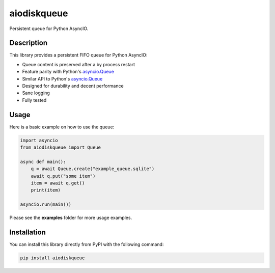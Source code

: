 aiodiskqueue
============

Persistent queue for Python AsyncIO.

|release| |python| |tests| |codecov| |docs| |pre-commit| |Code style: black|

Description
-----------

This library provides a persistent FIFO queue for Python AsyncIO:

- Queue content is preserved after a by process restart
- Feature parity with Python's `asyncio.Queue <https://docs.python.org/3/library/asyncio-queue.html#queue>`_
- Similar API to Python's `asyncio.Queue <https://docs.python.org/3/library/asyncio-queue.html#queue>`_
- Designed for durability and decent performance
- Sane logging
- Fully tested

Usage
-----

Here is a basic example on how to use the queue:

.. code:: python

    import asyncio
    from aiodiskqueue import Queue

    async def main():
        q = await Queue.create("example_queue.sqlite")
        await q.put("some item")
        item = await q.get()
        print(item)

    asyncio.run(main())

Please see the **examples** folder for more usage examples.

Installation
------------

You can install this library directly from PyPI with the following command:

.. code:: shell

    pip install aiodiskqueue



.. |release| image:: https://img.shields.io/pypi/v/aiodiskqueue?label=release
   :target: https://pypi.org/project/aiodiskqueue/
.. |python| image:: https://img.shields.io/pypi/pyversions/aiodiskqueue
   :target: https://pypi.org/project/aiodiskqueue/
.. |tests| image:: https://github.com/ErikKalkoken/aiodiskqueue/actions/workflows/main.yml/badge.svg
   :target: https://github.com/ErikKalkoken/aiodiskqueue/actions
.. |codecov| image:: https://codecov.io/gh/ErikKalkoken/aiodiskqueue/branch/main/graph/badge.svg?token=V43h7hl1Te
   :target: https://codecov.io/gh/ErikKalkoken/aiodiskqueue
.. |docs| image:: https://readthedocs.org/projects/aiodiskqueue/badge/?version=latest
   :target: https://aiodiskqueue.readthedocs.io/en/latest/?badge=latest
.. |pre-commit| image:: https://img.shields.io/badge/pre--commit-enabled-brightgreen?logo=pre-commit&logoColor=white
   :target: https://github.com/pre-commit/pre-commit
.. |Code style: black| image:: https://img.shields.io/badge/code%20style-black-000000.svg
   :target: https://github.com/psf/black
